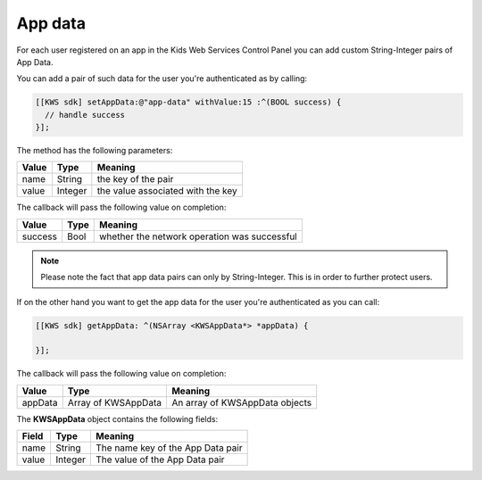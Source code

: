 App data
========

For each user registered on an app in the Kids Web Services Control Panel you can add custom String-Integer pairs of App Data.

You can add a pair of such data for the user you're authenticated as by calling:

.. code-block:: objective-c

  [[KWS sdk] setAppData:@"app-data" withValue:15 :^(BOOL success) {
    // handle success
  }];

The method has the following parameters:

======= ======= ======
Value   Type    Meaning
======= ======= ======
name    String  the key of the pair
value   Integer the value associated with the key
======= ======= ======

The callback will pass the following value on completion:

======= ==== ======
Value   Type Meaning
======= ==== ======
success Bool whether the network operation was successful
======= ==== ======

.. note::

  Please note the fact that app data pairs can only by String-Integer. This is in order to further protect users.

If on the other hand you want to get the app data for the user you're authenticated as you can call:

.. code-block:: objective-c

  [[KWS sdk] getAppData: ^(NSArray <KWSAppData*> *appData) {

  }];

The callback will pass the following value on completion:

======= =================== ======
Value   Type                Meaning
======= =================== ======
appData Array of KWSAppData An array of KWSAppData objects
======= =================== ======

The **KWSAppData** object contains the following fields:

===== ======= =======
Field Type    Meaning
===== ======= =======
name  String  The name key of the App Data pair
value Integer The value of the App Data pair
===== ======= =======
